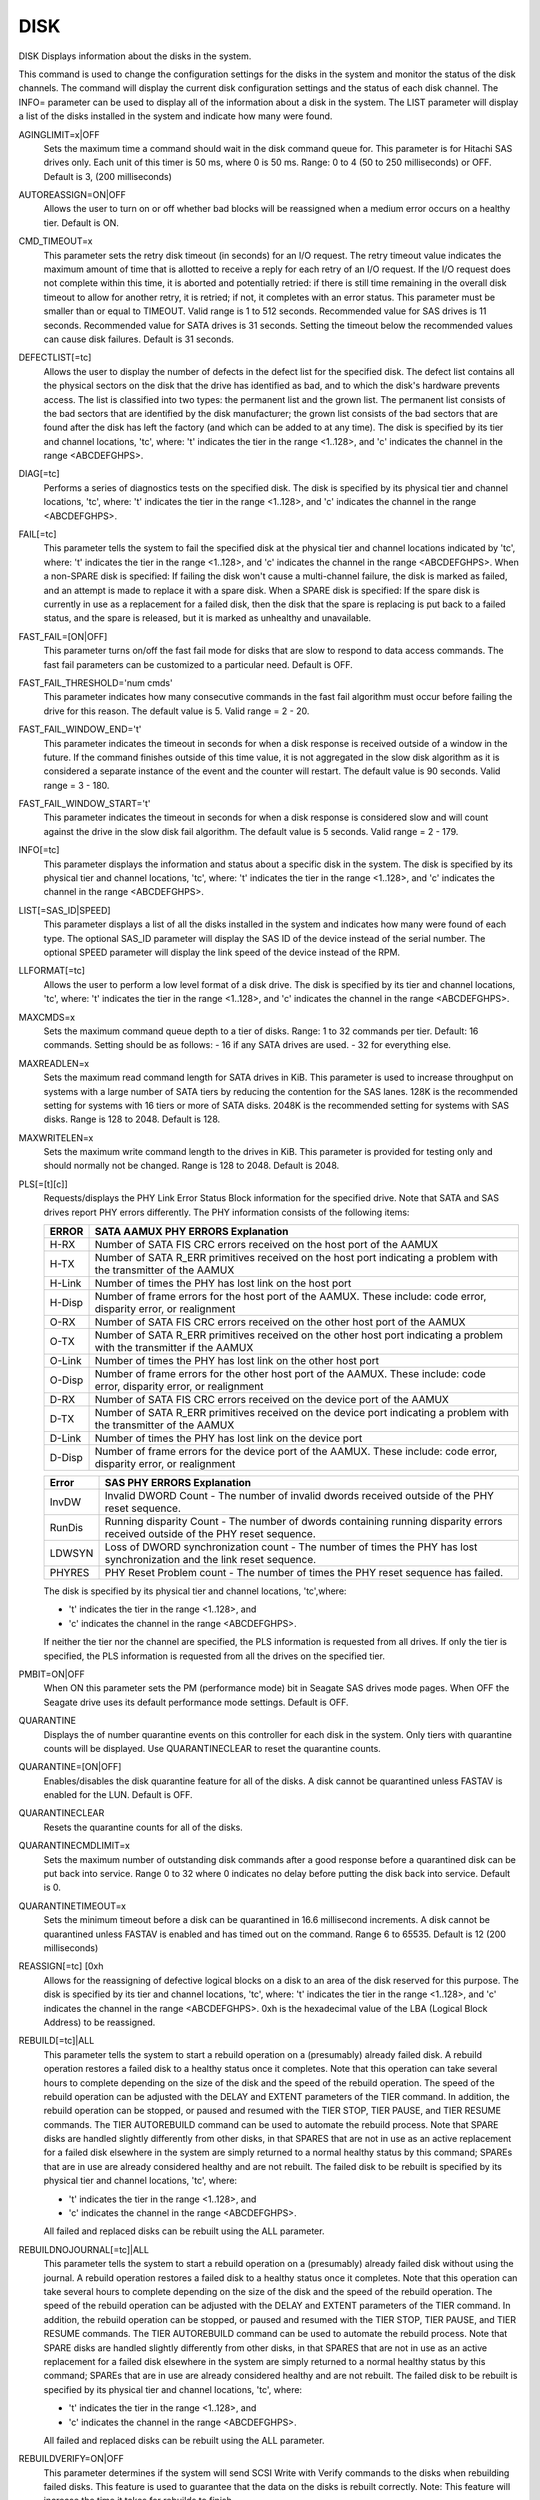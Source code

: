 ======
 DISK
======

DISK  Displays information about the disks in the system.

This command is used to change the configuration settings for the disks
in the system and monitor the status of the disk channels.  The command
will display the current disk configuration settings and the status of
each disk channel.  The INFO= parameter can be used to display all of
the information about a disk in the system.  The LIST parameter will
display a list of the disks installed in the system and indicate how
many were found.

AGINGLIMIT=x|OFF
    Sets the maximum time a command should wait in the disk command queue
    for.
    This parameter is for Hitachi SAS drives only.
    Each unit of this timer is 50 ms, where 0 is 50 ms.
    Range: 0 to 4 (50 to 250 milliseconds) or OFF.
    Default is 3, (200 milliseconds)

AUTOREASSIGN=ON|OFF
    Allows the user to turn on or off whether bad blocks will be
    reassigned when a medium error occurs on a healthy tier.
    Default is ON.

CMD_TIMEOUT=x
    This parameter sets the retry disk timeout (in seconds) for an I/O
    request.  The retry timeout value indicates the maximum amount of
    time that is allotted to receive a reply for each retry of an I/O
    request. If the I/O request does not complete within this time, it is
    aborted and potentially retried: if there is still time remaining in
    the overall disk timeout to allow for another retry, it is retried;
    if not, it completes with an error status.
    This parameter must be smaller than or equal to TIMEOUT.
    Valid range is 1 to 512 seconds.
    Recommended value for SAS drives is 11 seconds.
    Recommended value for SATA drives is 31 seconds.  Setting the timeout
    below the recommended values can cause disk failures.
    Default is 31 seconds.

DEFECTLIST[=tc]
    Allows the user to display the number of defects in the defect list
    for the specified disk. The defect list contains all the physical
    sectors on the disk that the drive has identified as bad, and to
    which the disk's hardware prevents access.  The list is classified
    into two types: the permanent list and the grown list.  The permanent
    list consists of the bad sectors that are identified by the disk
    manufacturer; the grown list consists of the bad sectors that are
    found after the disk has left the factory (and which can be added to
    at any time).
    The disk is specified by its tier and channel locations, 'tc', where:
    't' indicates the tier in the range <1..128>, and
    'c' indicates the channel in the range <ABCDEFGHPS>.

DIAG[=tc]
    Performs a series of diagnostics tests on the specified disk.
    The disk is specified by its physical tier and channel locations,
    'tc', where:
    't' indicates the tier in the range <1..128>, and
    'c' indicates the channel in the range <ABCDEFGHPS>.

FAIL[=tc]
    This parameter tells the system to fail the specified disk at the
    physical tier and channel locations indicated by 'tc', where:
    't' indicates the tier in the range <1..128>, and
    'c' indicates the channel in the range <ABCDEFGHPS>.
    When a non-SPARE disk is specified:
    If failing the disk won't cause a multi-channel failure, the disk
    is marked as failed, and an attempt is made to replace it with a
    spare disk.
    When a SPARE disk is specified:
    If the spare disk is currently in use as a replacement for a
    failed disk, then the disk that the spare is replacing is put back to
    a failed status, and the spare is released, but it is marked as
    unhealthy and unavailable.

FAST_FAIL=[ON|OFF]
    This parameter turns on/off the fast fail mode for disks that are
    slow to respond to data access commands. The fast fail parameters can
    be customized to a particular need. Default is OFF.

FAST_FAIL_THRESHOLD='num cmds'
    This parameter indicates how many consecutive commands in the fast
    fail algorithm must occur before failing the drive for this reason.
    The default value is 5.
    Valid range = 2 - 20.

FAST_FAIL_WINDOW_END='t'
    This parameter indicates the timeout in seconds for when a disk
    response is received outside of a window in the future. If the
    command finishes outside of this time value, it is not aggregated in
    the slow disk algorithm as it is considered a separate instance of
    the event and the counter will restart. The default value is 90
    seconds.
    Valid range = 3 - 180.

FAST_FAIL_WINDOW_START='t'
    This parameter indicates the timeout in seconds for when a disk
    response is considered slow and will count against the drive in the
    slow disk fail algorithm. The default value is 5 seconds.
    Valid range = 2 - 179.

INFO[=tc]
    This parameter displays the information and status about a specific
    disk in the system.
    The disk is specified by its physical tier and channel locations,
    'tc', where:
    't' indicates the tier in the range <1..128>, and
    'c' indicates the channel in the range <ABCDEFGHPS>.

LIST[=SAS_ID|SPEED]
    This parameter displays a list of all the disks installed in the
    system and indicates how many were found of each type.
    The optional SAS_ID parameter will display the SAS ID of the device
    instead of the serial number.
    The optional SPEED parameter will display the link speed of the
    device instead of the RPM.

LLFORMAT[=tc]
    Allows the user to perform a low level format of a disk drive.
    The disk is specified by its tier and channel locations, 'tc', where:
    't' indicates the tier in the range <1..128>, and
    'c' indicates the channel in the range <ABCDEFGHPS>.

MAXCMDS=x
    Sets the maximum command queue depth to a tier of disks.
    Range: 1 to 32 commands per tier.
    Default: 16 commands.
    Setting should be as follows:
    - 16 if any SATA drives are used.
    - 32 for everything else.

MAXREADLEN=x
    Sets the maximum read command length for SATA drives in KiB.
    This parameter is used to increase throughput on systems with a large
    number of SATA tiers by reducing the contention for the SAS lanes.
    128K is the recommended setting for systems with 16 tiers or more of
    SATA disks.
    2048K is the recommended setting for systems with SAS disks.
    Range is 128 to 2048.
    Default is 128.

MAXWRITELEN=x
    Sets the maximum write command length to the drives in KiB.
    This parameter is provided for testing only and should normally not
    be changed.
    Range is 128 to 2048.
    Default is 2048.

PLS[=[t][c]]
    Requests/displays the PHY Link Error Status Block information for the
    specified drive.  Note that SATA and SAS drives report PHY errors
    differently. The PHY information consists of the following items:

    ======= =====================================================================
    ERROR   SATA AAMUX PHY ERRORS Explanation
    ======= =====================================================================
    H-RX    Number of SATA FIS CRC errors received on the host port of the AAMUX

    H-TX    Number of SATA R_ERR primitives received on the host port indicating
	    a problem with the transmitter of the AAMUX

    H-Link  Number of times the PHY has lost link on the host port

    H-Disp  Number of frame errors for the host port of the AAMUX.
	    These include:
	    code error,
	    disparity error,
	    or realignment

    O-RX    Number of SATA FIS CRC errors received on the other host port of
	    the AAMUX

    O-TX    Number of SATA R_ERR primitives received on the other host port
	    indicating a problem with the transmitter if the AAMUX

    O-Link  Number of times the PHY has lost link on the other host port

    O-Disp  Number of frame errors for the other host port of the AAMUX.
	    These include:
	    code error,
	    disparity error,
	    or realignment

    D-RX    Number of SATA FIS CRC errors received on the device port of the
	    AAMUX

    D-TX    Number of SATA R_ERR primitives received on the device port
	    indicating a problem with the transmitter of the AAMUX

    D-Link  Number of times the PHY has lost link on the device port

    D-Disp  Number of frame errors for the device port of the AAMUX.
	    These include:
	    code error,
	    disparity error,
	    or realignment
    ======= =====================================================================

    ======= =====================================================================
    Error   SAS PHY ERRORS Explanation
    ======= =====================================================================
    InvDW   Invalid DWORD Count - The number of invalid dwords received outside
	    of the PHY reset sequence.

    RunDis  Running disparity Count - The number of dwords containing running
	    disparity errors received outside of the PHY reset sequence.

    LDWSYN  Loss of DWORD synchronization count - The number of times the PHY
	    has lost synchronization and the link reset sequence.

    PHYRES  PHY Reset Problem count - The number of times the PHY reset sequence
	    has failed.
    ======= =====================================================================

    The disk is specified by its physical tier and channel locations,
    'tc',where:

    * 't' indicates the tier in the range <1..128>, and
    * 'c' indicates the channel in the range <ABCDEFGHPS>.

    If neither the tier nor the channel are specified, the PLS
    information is requested from all drives.
    If only the tier is specified, the PLS information is requested from
    all the drives on the specified tier.

PMBIT=ON|OFF
    When ON this parameter sets the PM (performance mode) bit in Seagate
    SAS drives mode pages. When OFF the Seagate drive uses its default
    performance mode settings.
    Default is OFF.

QUARANTINE
    Displays the of number quarantine events on this controller for each
    disk in the system. Only tiers with quarantine counts will be
    displayed.
    Use QUARANTINECLEAR to reset the quarantine counts.

QUARANTINE=[ON|OFF]
    Enables/disables the disk quarantine feature for all of the disks. A
    disk cannot be quarantined unless FASTAV is enabled for the LUN.
    Default is OFF.

QUARANTINECLEAR
    Resets the quarantine counts for all of the disks.

QUARANTINECMDLIMIT=x
    Sets the maximum number of outstanding disk commands after a good
    response before a quarantined disk can be put back into service.
    Range 0 to 32 where 0 indicates no delay before putting the disk back
    into service.
    Default is 0.

QUARANTINETIMEOUT=x
    Sets the minimum timeout before a disk can be quarantined in 16.6
    millisecond increments. A disk cannot be quarantined unless FASTAV is
    enabled and has timed out on the command.
    Range 6 to 65535.
    Default is 12 (200 milliseconds)

REASSIGN[=tc] [0xh
    Allows for the reassigning of defective logical blocks on a disk to
    an area of the disk reserved for this purpose.
    The disk is specified by its tier and channel locations, 'tc', where:
    't' indicates the tier in the range <1..128>, and
    'c' indicates the channel in the range <ABCDEFGHPS>.
    0xh is the hexadecimal value of the LBA (Logical Block Address) to be
    reassigned.

REBUILD[=tc]|ALL
    This parameter tells the system to start a rebuild operation on a
    (presumably) already failed disk.  A rebuild operation restores a
    failed disk to a healthy status once it completes.  Note that this
    operation can take several hours to complete depending on the size of
    the disk and the speed of the rebuild operation.  The speed of the
    rebuild operation can be adjusted with the DELAY and EXTENT
    parameters of the TIER command.
    In addition, the rebuild operation can be stopped, or paused and
    resumed with the TIER STOP, TIER PAUSE, and TIER RESUME commands.
    The TIER AUTOREBUILD command can be used to automate the rebuild
    process.
    Note that SPARE disks are handled slightly differently from other
    disks, in that SPARES that are not in use as an active replacement
    for a failed disk elsewhere in the system are simply returned to a
    normal healthy status by this command; SPAREs that are in use are
    already considered healthy and are not rebuilt.
    The failed disk to be rebuilt is specified by its physical tier and
    channel locations, 'tc', where:

    * 't' indicates the tier in the range <1..128>, and
    * 'c' indicates the channel in the range <ABCDEFGHPS>.

    All failed and replaced disks can be rebuilt using the ALL parameter.

REBUILDNOJOURNAL[=tc]|ALL
    This parameter tells the system to start a rebuild operation on a
    (presumably) already failed disk without using the journal.  A
    rebuild operation restores a failed disk to a healthy status once it
    completes.  Note that this operation can take several hours to
    complete depending on the size of the disk and the speed of the
    rebuild operation.  The speed of the rebuild operation can be
    adjusted with the DELAY and EXTENT parameters of the TIER command.
    In addition, the rebuild operation can be stopped, or paused and
    resumed with the TIER STOP, TIER PAUSE, and TIER RESUME commands.
    The TIER AUTOREBUILD command can be used to automate the rebuild
    process.
    Note that SPARE disks are handled slightly differently from other
    disks, in that SPARES that are not in use as an active replacement
    for a failed disk elsewhere in the system are simply returned to a
    normal healthy status by this command; SPAREs that are in use are
    already considered healthy and are not rebuilt.
    The failed disk to be rebuilt is specified by its physical tier and
    channel locations, 'tc', where:

    * 't' indicates the tier in the range <1..128>, and
    * 'c' indicates the channel in the range <ABCDEFGHPS>.

    All failed and replaced disks can be rebuilt using the ALL parameter.

REBUILDVERIFY=ON|OFF
    This parameter determines if the system will send SCSI Write with
    Verify commands to the disks when rebuilding failed disks.  This
    feature is used to guarantee that the data on the disks is rebuilt
    correctly.
    Note: This feature will increase the time it takes for rebuilds to
    finish.

    Default is OFF.

REPLACE[=tc]
    This parameter tells the system to replace the specified failed disk
    with a spare disk or replace a healthy disk that is believed to be on
    the verge of failing.  The healthy disk replacement is referred to in
    the system as a proactive replacement operation. A replace operation
    is used to temporarily replace a disk with a healthy spare disk.
    This operation can take several hours to complete depending on the
    size of the disk and speed of the replace operation.  The speed of
    the replace operation can be adjusted with the DELAY and EXTENT
    parameters of the TIER command.
    The disk to be replaced is specified by its physical tier and channel
    locations, 'tc', where:

    * 't' indicates the tier in the range <1..128>, and
    * 'c' indicates the channel in the range <ABCDEFGHP>.

    (Note that spare disks themselves cannot be replaced with this
    command).

RESTART[=tc]
    This parameter tells the system to start a restart operation on a
    (presumably) already failed disk.The failed disk to be restarted is
    specified by its physical tier and channel locations, 'tc', where:

    * 't' indicates the tier in the range <1..128>, and
    * 'c' indicates the channel in the range <ABCDEFGHPS>.

    All failed and replaced disks can be restart using the ALL parameter.

SCAN
    This parameter checks each disk channel in the system for any new
    disks and verifies that the existing disks are in the correct
    location.  It also starts a rebuild operation on any failed disks
    which pass the disk diagnostics.

STATUS
    Displays the loop status of each disk channel and a count of the
    fibre channel errors encountered on each channel.

STATUSCLEAR
    Resets the fibre channel error counts on each disk channel.

TIMEOUT=x
    This parameter sets the total disk timeout (in seconds) for an I/O
    request.  The total disk timeout value indicates the total overall
    length of time allotted to each I/O request to complete; if an I/O
    request has not completed within this time frame, then an error
    status is reported for it.
    This parameter must be greater than or equal to CMD_TIMEOUT.
    Valid range is 1 to 512 seconds.

    * Recommended value for SAS drives is 27 seconds.
    * Recommended value for SATA drives is 60 seconds.

    Default is 60 seconds.

WRITESAME=ON|OFF
    Enable and disables use of the SCSI Write Same command when
    formatting LUNs. The SCSI Write Same command is used by the system to
    format a LUNs faster. This parameter is provided for backwards
    compatibility with disks or enclosures that do not support the SCSI
    Write Command.

    Default is OFF.
